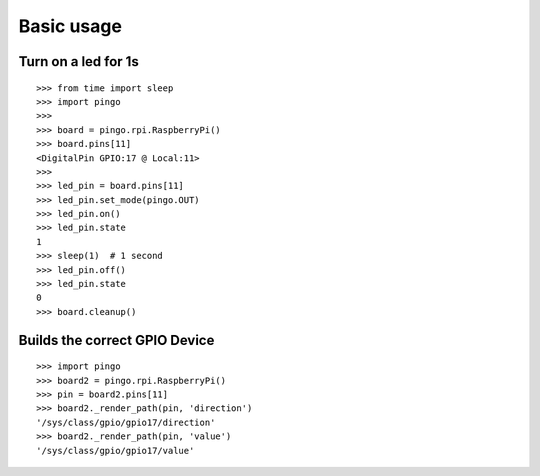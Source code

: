 =============
Basic usage
=============

Turn on a led for 1s
--------------------

::

  >>> from time import sleep
  >>> import pingo
  >>>
  >>> board = pingo.rpi.RaspberryPi()
  >>> board.pins[11]
  <DigitalPin GPIO:17 @ Local:11>
  >>>
  >>> led_pin = board.pins[11]
  >>> led_pin.set_mode(pingo.OUT)
  >>> led_pin.on()
  >>> led_pin.state
  1
  >>> sleep(1)  # 1 second
  >>> led_pin.off()
  >>> led_pin.state
  0
  >>> board.cleanup()

Builds the correct GPIO Device
------------------------------

::

  >>> import pingo
  >>> board2 = pingo.rpi.RaspberryPi()
  >>> pin = board2.pins[11]
  >>> board2._render_path(pin, 'direction')
  '/sys/class/gpio/gpio17/direction'
  >>> board2._render_path(pin, 'value')
  '/sys/class/gpio/gpio17/value'

